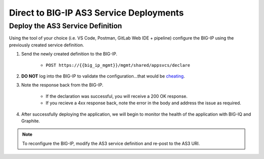 Direct to BIG-IP AS3 Service Deployments
========================================


Deploy the AS3 Service Definition
---------------------------------
Using the tool of your choice (i.e. VS Code, Postman, GitLab Web IDE + pipeline) configure the BIG-IP using the previously created service definition.

#. Send the newly created definition to the BIG-IP.

    * ``POST https://{{big_ip_mgmt}}/mgmt/shared/appsvcs/declare``

#. **DO NOT** log into the BIG-IP to validate the configuration...that would be `cheating <https://youtu.be/a1Y73sPHKxw>`_.

#. Note the response back from the BIG-IP.

    - If the declaration was successful, you will receive a 200 OK response.
    - If you recieve a 4xx response back, note the error in the body and address the issue as required.

#. After successfully deploying the application, we will begin to monitor the health of the application with BIG-IQ and Graphite.


.. TODO:: Include examples of good/bad responses?


.. code-block:: json
    ::caption:: Successful Deployment

    {
        "results": [
            {
                "message": "success",
                "lineCount": 26,
                "code": 200,
                "host": "localhost",
                "tenant": "MyApp",
                "runTime": 2497
            }
        ],
    ....


.. code-block:: json
    ::caption:: Failed Deployment

    {
        "code": 422,
        "errors": [
            ": propertyName \"My-App\" should match pattern \"^[A-Za-z][0-9A-Za-z_]{0,47}$\""
        ],
        "declarationFullId": "",
        "message": "declaration is invalid"
    }


.. Note:: To reconfigure the BIG-IP, modify the AS3 service definition and re-post to the AS3 URI.
